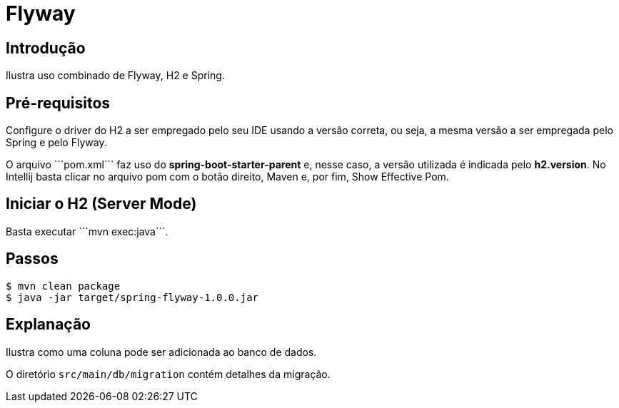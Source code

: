:compat-mode:
= Flyway

== Introdução
Ilustra uso combinado de Flyway, H2 e Spring.

== Pré-requisitos
Configure o driver do H2 a ser empregado pelo seu IDE usando a versão
correta, ou seja, a mesma versão a ser empregada pelo Spring e pelo
Flyway.

O arquivo ```pom.xml``` faz uso do **spring-boot-starter-parent** e,
nesse caso, a versão utilizada é indicada pelo **h2.version**. No
Intellij basta clicar no arquivo pom com o botão direito, Maven e, por
fim, Show Effective Pom.

== Iniciar o H2 (Server Mode)
Basta executar ```mvn exec:java```.

== Passos

```
$ mvn clean package
$ java -jar target/spring-flyway-1.0.0.jar
```

== Explanação
Ilustra como uma coluna pode ser adicionada ao banco de dados.

O diretório `src/main/db/migration` contém detalhes da migração.
